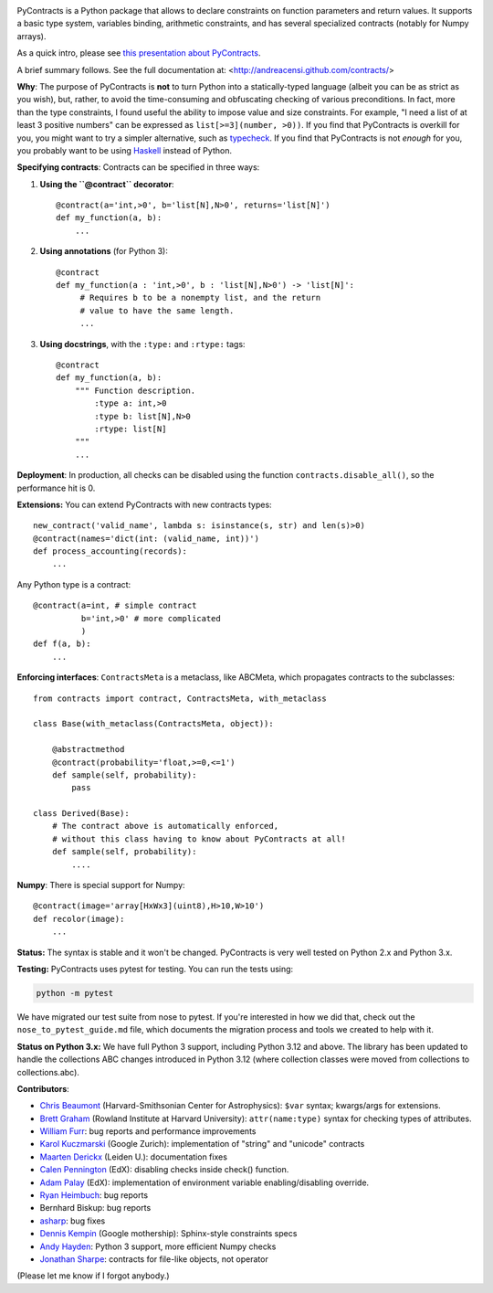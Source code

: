 .. image:: https://circleci.com/gh/AndreaCensi/contracts.svg?style=svg
    :target: https://circleci.com/gh/AndreaCensi/contracts

PyContracts is a Python package that allows to declare constraints on function parameters and
return values. It supports a basic type system, variables binding, arithmetic constraints, and
has several specialized contracts (notably for Numpy arrays). 


As a quick intro, please see `this presentation about PyContracts`_.

.. _`this presentation about PyContracts`: http://censi.mit.edu/pub/research/201410-pycontracts/201410-pycontracts.pdf 

.. image:: http://censi.mit.edu/pub/research/201410-pycontracts/201410-pycontracts.border.png
   :height: 100px
   :target: http://censi.mit.edu/pub/research/201410-pycontracts/201410-pycontracts.pdf 
   :alt: A presentation about PyContracts



.. container:: brief_summary
  
    A brief summary follows. See the full documentation at: <http://andreacensi.github.com/contracts/>


**Why**: The purpose of PyContracts is **not** to turn Python into a statically-typed language
(albeit you can be as strict as you wish), but, rather, to avoid the time-consuming and
obfuscating checking of various preconditions. In fact, more than the type constraints, I found
useful the ability to impose value and size constraints. For example, "I need a list of at least
3 positive numbers" can be expressed as ``list[>=3](number, >0))``. If you find that
PyContracts is overkill for you, you might want to try a simpler alternative, such as
typecheck_. If you find that PyContracts is not *enough* for you, you probably want to be
using Haskell_ instead of Python.

**Specifying contracts**: Contracts can be specified in three ways:

1. **Using the ``@contract`` decorator**: ::
   
      @contract(a='int,>0', b='list[N],N>0', returns='list[N]')
      def my_function(a, b):
          ...

2. **Using annotations** (for Python 3): :: 
  
      @contract
      def my_function(a : 'int,>0', b : 'list[N],N>0') -> 'list[N]': 
           # Requires b to be a nonempty list, and the return 
           # value to have the same length.
           ...
      
3. **Using docstrings**, with the ``:type:`` and ``:rtype:`` tags: ::
   
      @contract
      def my_function(a, b): 
          """ Function description.
              :type a: int,>0
              :type b: list[N],N>0
              :rtype: list[N]
          """
          ...
          
..
   In any case, PyContracts will include the spec in the ``__doc__`` attribute.

**Deployment**: In production, all checks can be disabled using the function ``contracts.disable_all()``, so the performance hit is 0.

**Extensions:** You can extend PyContracts with new contracts types: ::

    new_contract('valid_name', lambda s: isinstance(s, str) and len(s)>0)
    @contract(names='dict(int: (valid_name, int))')
    def process_accounting(records):
        ...

Any Python type is a contract: ::

    @contract(a=int, # simple contract
              b='int,>0' # more complicated
              )
    def f(a, b):
        ...

**Enforcing interfaces**:  ``ContractsMeta`` is a metaclass,
like ABCMeta, which propagates contracts to the subclasses: ::

    from contracts import contract, ContractsMeta, with_metaclass
    
    class Base(with_metaclass(ContractsMeta, object)):

        @abstractmethod
        @contract(probability='float,>=0,<=1')
        def sample(self, probability):
            pass

    class Derived(Base):
        # The contract above is automatically enforced, 
        # without this class having to know about PyContracts at all!
        def sample(self, probability):
            ....

**Numpy**: There is special support for Numpy: ::

    @contract(image='array[HxWx3](uint8),H>10,W>10')
    def recolor(image):
        ...

**Status:** The syntax is stable and it won't be changed. PyContracts is very well tested on Python 2.x and Python 3.x.

**Testing:** PyContracts uses pytest for testing. You can run the tests using:

.. code-block:: bash

    python -m pytest

We have migrated our test suite from nose to pytest. If you're interested in how we did that, check out the ``nose_to_pytest_guide.md`` file, which documents the migration process and tools we created to help with it.

**Status on Python 3.x:** We have full Python 3 support, including Python 3.12 and above. The library has been updated to handle the collections ABC changes introduced in Python 3.12 (where collection classes were moved from collections to collections.abc).

**Contributors**:

- `Chris Beaumont`_ (Harvard-Smithsonian Center for Astrophysics): ``$var`` syntax; kwargs/args for extensions.
- `Brett Graham`_ (Rowland Institute at Harvard University):  ``attr(name:type)`` syntax for checking types of attributes.
- `William Furr`_: bug reports and performance improvements
- `Karol Kuczmarski`_ (Google Zurich):  implementation of "string" and "unicode" contracts
- `Maarten Derickx`_ (Leiden U.):  documentation fixes
- `Calen Pennington`_ (EdX):  disabling checks inside check() function.
- `Adam Palay`_ (EdX): implementation of environment variable enabling/disabling override.
- `Ryan Heimbuch`_:  bug reports 
- Bernhard Biskup:  bug reports
- `asharp`_: bug fixes
- `Dennis Kempin`_ (Google mothership): Sphinx-style constraints specs
- `Andy Hayden`_: Python 3 support, more efficient Numpy checks
- `Jonathan Sharpe`_: contracts for file-like objects, not operator

(Please let me know if I forgot anybody.)

.. _`Jonathan Sharpe`: http://jonathansharpe.me.uk/

.. _`Chris Beaumont`: http://chrisbeaumont.org/
.. _`asharp`:  https://github.com/asharp
.. _`Maarten Derickx`: http://mderickx.nl/
.. _`Ryan Heimbuch`: https://github.com/ryanheimbuch-wf
.. _`Calen Pennington`: https://github.com/cpennington
.. _`Adam Palay`: https://github.com/adampalay
.. _`William Furr`: http://www.ccs.neu.edu/home/furrwf/
.. _`Karol Kuczmarski`:  http://xion.org.pl/
.. _`Brett Graham`: https://github.com/braingram
.. _`Dennis Kempin`: https://github.com/denniskempin
.. _`Andy Hayden`: http://careers.stackoverflow.com/hayd

.. _typecheck: http://oakwinter.com/code/typecheck/
.. _Haskell: http://www.haskell.org/


